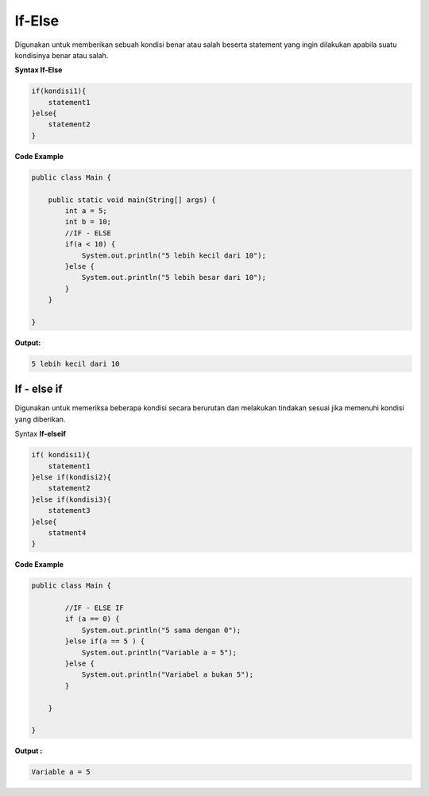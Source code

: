If-Else 
---------------
Digunakan untuk memberikan sebuah kondisi benar atau salah  beserta statement yang ingin dilakukan apabila suatu kondisinya benar atau salah.

**Syntax If-Else** 

.. code:: console

    if(kondisi1){
        statement1
    }else{
        statement2
    }

**Code Example**

.. code:: java

    public class Main {

        public static void main(String[] args) {
            int a = 5;
            int b = 10;
            //IF - ELSE
            if(a < 10) {
                System.out.println("5 lebih kecil dari 10");
            }else {
                System.out.println("5 lebih besar dari 10");
            }
        }

    }

**Output:** 

.. code:: console
    
    5 lebih kecil dari 10


If - else if
~~~~~~~~~~~~~
Digunakan untuk memeriksa beberapa kondisi secara berurutan dan melakukan tindakan sesuai jika memenuhi kondisi yang diberikan.

Syntax **If-elseif**

.. code:: console
    
    if( kondisi1){
        statement1
    }else if(kondisi2){
        statement2
    }else if(kondisi3){
        statement3
    }else{
        statment4
    }

**Code Example**

.. code:: java

    
    public class Main {
            
            //IF - ELSE IF 
            if (a == 0) {
                System.out.println("5 sama dengan 0");
            }else if(a == 5 ) {
                System.out.println("Variable a = 5");
            }else {
                System.out.println("Variabel a bukan 5");
            } 

        }

    }

**Output :** 

.. code:: console

    Variable a = 5
